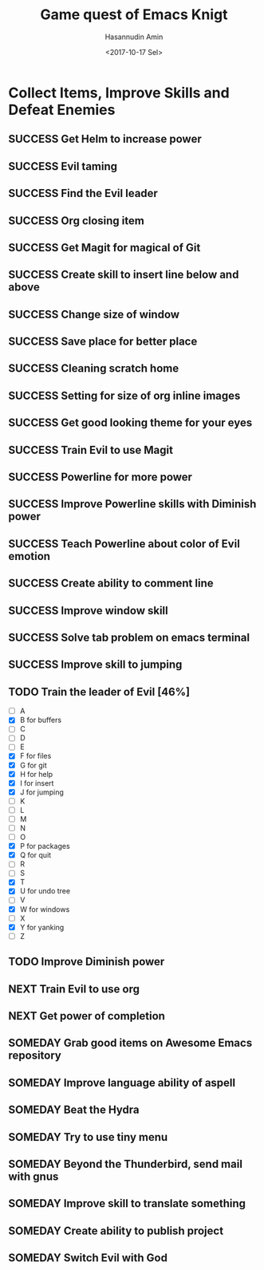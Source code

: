 #+TITLE: Game quest of Emacs Knigt
#+DATE: <2017-10-17 Sel> 
#+AUTHOR: Hasannudin Amin
#+EMAIL: sanremember@protonmail.com
#+SEQ_TODO: SOMEDAY(d) NEXT(n) TODO(t) | SUCCESS(s) CANCEL(c) FAIL(f)

* Collect Items, Improve Skills and Defeat Enemies

** SUCCESS Get Helm to increase power
   CLOSED: [2017-10-17 Sel 15:46]

** SUCCESS Evil taming
   CLOSED: [2017-10-17 Sel 15:46]

** SUCCESS Find the Evil leader
   CLOSED: [2017-10-17 Sel 15:46]

** SUCCESS Org closing item
   CLOSED: [2017-10-17 Sel 15:47]

** SUCCESS Get Magit for magical of Git
   CLOSED: [2017-10-17 Sel 16:52]

** SUCCESS Create skill to insert line below and above
   CLOSED: [2017-10-17 Sel 17:05]

** SUCCESS Change size of window
   CLOSED: [2017-10-17 Sel 18:04]

** SUCCESS Save place for better place
   CLOSED: [2017-10-17 Sel 18:21]

** SUCCESS Cleaning scratch home
   CLOSED: [2017-10-17 Sel 18:37]

** SUCCESS Setting for size of org inline images
   CLOSED: [2017-10-17 Sel 19:34]

** SUCCESS Get good looking theme for your eyes
   CLOSED: [2017-10-18 Rab 04:33]
** SUCCESS Train Evil to use Magit
   CLOSED: [2017-10-18 Rab 04:51]
** SUCCESS Powerline for more power
   CLOSED: [2017-10-18 Rab 05:21]
** SUCCESS Improve Powerline skills with Diminish power
   CLOSED: [2017-10-18 Rab 05:39]
** SUCCESS Teach Powerline about color of Evil emotion
   CLOSED: [2017-10-18 Rab 06:25]
** SUCCESS Create ability to comment line
   CLOSED: [2017-10-18 Rab 07:12]
** SUCCESS Improve window skill
   CLOSED: [2017-10-18 Rab 07:33]
** SUCCESS Solve tab problem on emacs terminal
   CLOSED: [2017-10-18 Rab 08:25]
** SUCCESS Improve skill to jumping
   CLOSED: [2017-10-18 Rab 14:24]
** TODO Train the leader of Evil [46%]
   - [ ] A 
   - [X] B for buffers
   - [ ] C
   - [ ] D
   - [ ] E
   - [X] F for files
   - [X] G for git
   - [X] H for help
   - [X] I for insert
   - [X] J for jumping
   - [ ] K
   - [ ] L
   - [ ] M
   - [ ] N
   - [ ] O
   - [X] P for packages
   - [X] Q for quit
   - [ ] R
   - [ ] S
   - [X] T
   - [X] U for undo tree
   - [ ] V
   - [X] W for windows
   - [ ] X
   - [X] Y for yanking
   - [ ] Z
** TODO Improve Diminish power
** NEXT Train Evil to use org

** NEXT Get power of completion

** SOMEDAY Grab good items on Awesome Emacs repository

** SOMEDAY Improve language ability of aspell

** SOMEDAY Beat the Hydra

** SOMEDAY Try to use tiny menu

** SOMEDAY Beyond the Thunderbird, send mail with gnus

** SOMEDAY Improve skill to translate something

** SOMEDAY Create ability to publish project

** SOMEDAY Switch Evil with God
